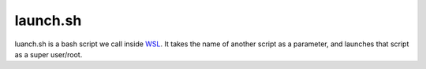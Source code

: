 launch.sh
=========
luanch.sh is a bash script we call inside `WSL <https://github.com/lucid-0/WinPloneInstaller/wiki/WSL>`_.
It takes the name of another script as a parameter, and launches that script as a super user/root.